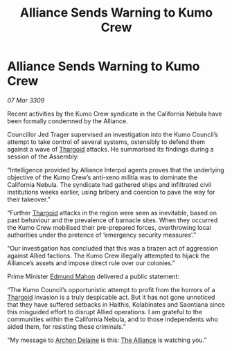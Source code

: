 :PROPERTIES:
:ID:       e715a60e-9190-4627-beea-681b78c76624
:END:
#+title: Alliance Sends Warning to Kumo Crew
#+filetags: :galnet:

* Alliance Sends Warning to Kumo Crew

/07 Mar 3309/

Recent activities by the Kumo Crew syndicate in the California Nebula have been formally condemned by the Alliance. 

Councillor Jed Trager  supervised an investigation into the Kumo Council’s attempt to take control of several systems, ostensibly to defend them against a wave of [[id:09343513-2893-458e-a689-5865fdc32e0a][Thargoid]] attacks. He summarised its findings during a session of the Assembly: 

“Intelligence provided by Alliance Interpol agents proves that the underlying objective of the Kumo Crew’s anti-xeno militia was to dominate the California Nebula. The syndicate had gathered ships and infiltrated civil institutions weeks earlier, using bribery and coercion to pave the way for their takeover.” 

“Further [[id:09343513-2893-458e-a689-5865fdc32e0a][Thargoid]] attacks in the region were seen as inevitable, based on past behaviour and the prevalence of barnacle sites. When they occurred the Kumo Crew mobilised their pre-prepared forces, overthrowing local authorities under the pretence of ‘emergency security measures’.” 

“Our investigation has concluded that this was a brazen act of aggression against Allied factions. The Kumo Crew illegally attempted to hijack the Alliance’s assets and impose direct rule over our colonies.” 

Prime Minister [[id:da80c263-3c2d-43dd-ab3f-1fbf40490f74][Edmund Mahon]] delivered a public statement: 

“The Kumo Council’s opportunistic attempt to profit from the horrors of a [[id:09343513-2893-458e-a689-5865fdc32e0a][Thargoid]] invasion is a truly despicable act. But it has not gone unnoticed that they have suffered setbacks in Haithis, Kolabinates and Saontiana since this misguided effort to disrupt Allied operations. I am grateful to the communities within the California Nebula, and to those independents who aided them, for resisting these criminals.” 

“My message to [[id:7aae0550-b8ba-42cf-b52b-e7040461c96f][Archon Delaine]] is this: [[id:1d726aa0-3e07-43b4-9b72-074046d25c3c][The Alliance]] is watching you.”
